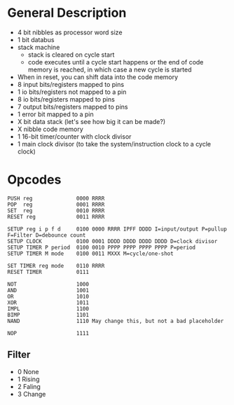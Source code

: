 * General Description

- 4 bit nibbles as processor word size
- 1 bit databus
- stack machine
  - stack is cleared on cycle start
  - code executes until a cycle start happens or the end of code memory is
    reached, in which case a new cycle is started
- When in reset, you can shift data into the code memory
- 8 input bits/registers mapped to pins
- 1 io bits/registers not mapped to a pin
- 8 io bits/registers mapped to pins
- 7 output bits/registers mapped to pins
- 1 error bit mapped to a pin
- X bit data stack (let's see how big it can be made?)
- X nibble code memory
- 1 16-bit timer/counter with clock divisor
- 1 main clock divisor (to take the system/instruction clock to a cycle clock)

* Opcodes

#+BEGIN_SRC
PUSH reg              0000 RRRR
POP  reg              0001 RRRR
SET  reg              0010 RRRR
RESET reg             0011 RRRR

SETUP reg i p f d     0100 0000 RRRR IPFF DDDD I=input/output P=pullup F=Filter D=debounce count
SETUP CLOCK           0100 0001 DDDD DDDD DDDD DDDD D=clock divisor
SETUP TIMER P period  0100 0010 PPPP PPPP PPPP PPPP P=period
SETUP TIMER M mode    0100 0011 MXXX M=cycle/one-shot

SET TIMER reg mode    0110 RRRR
RESET TIMER           0111

NOT                   1000
AND                   1001
OR                    1010
XOR                   1011
IMPL                  1100
BIMP                  1101
NAND                  1110 May change this, but not a bad placeholder

NOP                   1111
#+END_SRC

** Filter
  - 0 None
  - 1 Rising
  - 2 Faling
  - 3 Change

